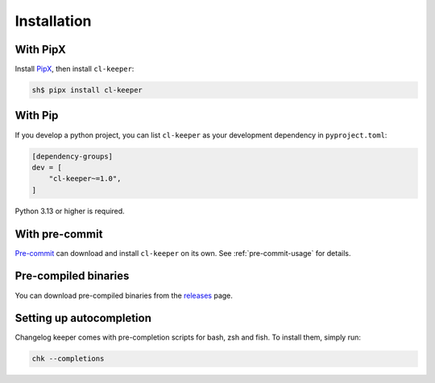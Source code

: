 Installation
============

With PipX
---------

Install PipX_, then install ``cl-keeper``:

.. code-block:: console

    sh$ pipx install cl-keeper

.. _PipX: https://pipx.pypa.io/stable/


With Pip
--------

If you develop a python project, you can list ``cl-keeper`` as your development
dependency in ``pyproject.toml``:

.. code-block:: toml

    [dependency-groups]
    dev = [
        "cl-keeper~=1.0",
    ]

Python 3.13 or higher is required.


With pre-commit
---------------

`Pre-commit`_ can download and install ``cl-keeper`` on its own.
See :ref:`pre-commit-usage` for details.

.. _Pre-commit: https://pre-commit.com/


Pre-compiled binaries
---------------------

You can download pre-compiled binaries from the releases_ page.

.. _releases: https://github.com/taminomara/cl-keeper/releases


Setting up autocompletion
-------------------------

Changelog keeper comes with pre-completion scripts for bash, zsh and fish. To install
them, simply run:

.. code-block:: console

    chk --completions

